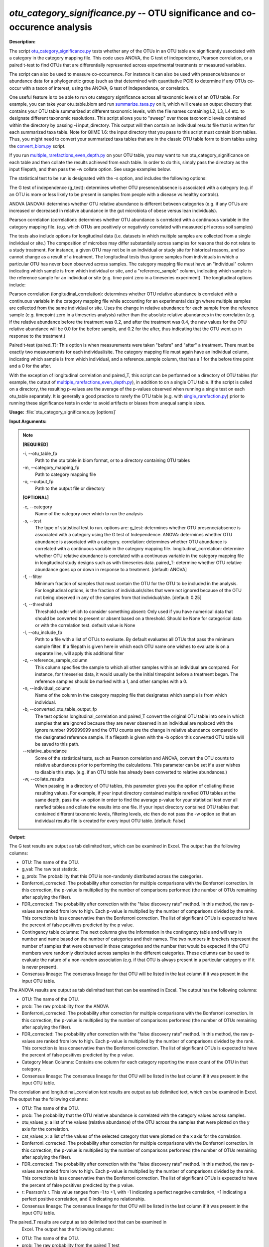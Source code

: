 .. _otu_category_significance:

.. index:: otu_category_significance.py

*otu_category_significance.py* -- OTU significance and co-occurence analysis
^^^^^^^^^^^^^^^^^^^^^^^^^^^^^^^^^^^^^^^^^^^^^^^^^^^^^^^^^^^^^^^^^^^^^^^^^^^^^^^^^^^^^^^^^^^^^^^^^^^^^^^^^^^^^^^^^^^^^^^^^^^^^^^^^^^^^^^^^^^^^^^^^^^^^^^^^^^^^^^^^^^^^^^^^^^^^^^^^^^^^^^^^^^^^^^^^^^^^^^^^^^^^^^^^^^^^^^^^^^^^^^^^^^^^^^^^^^^^^^^^^^^^^^^^^^^^^^^^^^^^^^^^^^^^^^^^^^^^^^^^^^^^

**Description:**

The script `otu_category_significance.py <./otu_category_significance.html>`_  
tests whether any of the OTUs in an OTU table are significantly associated with 
a category in the category mapping file. This code uses ANOVA, the G test of 
independence, Pearson correlation, or a paired t-test to find OTUs that are 
differentially represented across experimental treatments or measured variables.

The script can also be used to measure co-occurrence. For instance it can also 
be used with presence/absence or abundance data for a phylogenetic group (such 
as that determined with quantitative PCR) to determine if any OTUs co-occur
with a taxon of interest, using the ANOVA, G test of Independence, or 
correlation.

One useful feature is to be able to run otu category significance across 
all taxonomic levels of an OTU table. For example, you can take your otu_table.biom 
and run `summarize_taxa.py <./summarize_taxa.html>`_ on it, which will create an output directory that 
contains your OTU table summarized at different taxonomic levels, with the 
file names containing L2, L3, L4 etc. to designate different taxonomic 
resolutions. This script allows you to "sweep" over those taxonomic levels 
contained within the directory by passing -i input_directory. This 
output will then contain an individual results file that 
is written for each summarized taxa table. Note for QIIME 1.6: the input  
directory that you pass to this script must contain biom tables. Thus, you 
might need to convert your summarized taxa tables that are in the classic OTU 
table form to biom tables using the `convert_biom.py <./convert_biom.html>`_ script. 

If you run `multiple_rarefactions_even_depth.py <./multiple_rarefactions_even_depth.html>`_ on your OTU table, you may 
want to run otu_category_significance on each table and then collate the results 
achieved from each table. In order to do this, simply pass the directory as the 
input filepath, and then pass the -w collate option. See usage examples below. 

The statistical test to be run is designated with the -s option, and includes 
the following options:

The G test of independence (g_test): determines whether OTU presence/absence is
associated with a category (e.g. if an OTU is more or less likely to be present 
in samples from people with a disease vs healthy controls).

ANOVA (ANOVA): determines whether OTU relative abundance is different between 
categories (e.g. if any OTUs are increased or decreased in relative abundance in 
the gut microbiota of obese versus lean individuals). 

Pearson correlation (correlation): determines whether OTU abundance is 
correlated with a continuous variable in the category mapping file. (e.g. which
OTUs are positively or negatively correlated with measured pH across soil samples)


The tests also include options for longitudinal data (i.e. datasets in which 
multiple samples are collected from a single individual or site.) The composition
of microbes may differ substantially across samples for reasons that do not 
relate to a study treatment. For instance, a given OTU may not be in an 
individual or study site for historical reasons, and so cannot change as a
result of a treatment. The longitudinal tests thus ignore samples from individuals
in which a particular OTU has never been observed across samples. The category 
mapping file must have an "individual" column indicating which sample is from 
which individual or site, and a "reference_sample" column, indicating which 
sample is the reference sample for an individual or site (e.g. time point zero 
in a timeseries experiment). The longitudinal options include:

Pearson correlation (longitudinal_correlation): determines whether OTU 
relative abundance is correlated with a continuous variable in the category 
mapping file while accounting for an experimental design where multiple samples
are collected from the same individual or site. Uses the change in relative
abundance for each sample from the reference sample (e.g. timepoint zero in 
a timeseries analysis) rather than the absolute relative abundances in the 
correlation (e.g. if the relative abundance before the treatment was 0.2, and 
after the treatment was 0.4, the new values for the OTU relative abundance will 
be 0.0 for the before sample, and 0.2 for the after, thus indicating that the 
OTU went up in response to the treatment.)

Paired t-test (paired_T): This option is when measurements were taken "before" 
and "after" a treatment. There must be exactly two measurements for each 
individual/site. The category mapping file must again have an individual column, 
indicating which sample is from which individual, and a reference_sample column, 
that has a 1 for the before time point and a 0 for the after.

With the exception of longitudinal correlation and paired_T, this script can be 
performed on a directory of OTU tables (for example, the output of 
`multiple_rarefactions_even_depth.py <./multiple_rarefactions_even_depth.html>`_), in addition to on a single OTU table. 
If the script is called on a directory, the resulting p-values are the average 
of the p-values observed when running a single test on each otu_table 
separately. It is generally a good practice to rarefy the OTU table 
(e.g. with `single_rarefaction.py <./single_rarefaction.html>`_) prior to running these significance tests 
in order to avoid artifacts or biases from unequal sample sizes.



**Usage:** :file:`otu_category_significance.py [options]`

**Input Arguments:**

.. note::

	
	**[REQUIRED]**
		
	-i, `-`-otu_table_fp
		Path to the otu table in biom format, or to a directory containing OTU tables
	-m, `-`-category_mapping_fp
		Path to category mapping file
	-o, `-`-output_fp
		Path to the output file or directory
	
	**[OPTIONAL]**
		
	-c, `-`-category
		Name of the category over which to run the analysis
	-s, `-`-test
		The type of statistical test to run. options are: g_test: determines whether OTU presence/absence is associated with a category using the G test of Independence.      ANOVA: determines whether OTU abundance is associated with a category.      correlation: determines whether OTU abundance is correlated with a continuous variable in the category mapping file.     longitudinal_correlation: determine whether OTU relative abundance is correlated with a continuous variable in the category mapping file in longitudinal study designs such as with timeseries data.     paired_T: determine whether OTU relative abundance goes up or down in response to a treatment. [default: ANOVA]
	-f, `-`-filter
		Minimum fraction of samples that must contain the OTU for the OTU to be included in the analysis. For longitudinal options, is the fraction of individuals/sites that were not ignored because of the OTU not being observed in any of the samples from that individual/site. [default: 0.25]
	-t, `-`-threshold
		Threshold under which to consider something absent: Only used if you have numerical data that should be converted to present or absent based on a threshold. Should be None for categorical data or with the correlation test. default value is None
	-l, `-`-otu_include_fp
		Path to a file with a list of OTUs to evaluate. By default evaluates all OTUs that pass the minimum sample filter. If a filepath is given here in which each OTU name one wishes to evaluate is on a separate line, will apply this additional filter
	-z, `-`-reference_sample_column
		This column specifies the sample to which all other samples within an individual are compared. For instance, for timeseries data, it would usually be the initial timepoint before a treatment began. The reference samples should be marked with a 1, and other samples with a 0.
	-n, `-`-individual_column
		Name of the column in the category mapping file that designates which sample is from which individual.
	-b, `-`-converted_otu_table_output_fp
		The test options longitudinal_correlation and paired_T convert the original OTU table into one in which samples that are ignored because they are never observed in an individual are replaced with the ignore number 999999999 and the OTU counts are the change in relative abundance compared to the designated reference sample. If a filepath is given with the -b option this converted OTU table will be saved to this path.
	`-`-relative_abundance
		Some of the statistical tests, such as Pearson correlation and ANOVA, convert the OTU counts to relative abundances prior to performing the calculations. This parameter can be set if a user wishes to disable this step. (e.g. if an OTU table has already been converted to relative abundances.)
	-w, `-`-collate_results
		When passing in a directory of OTU tables, this parameter gives you the option of collating those resulting values. For example, if your input directory contained multiple rarefied OTU tables at the same depth, pass the -w option in order to find the average p-value for your statistical test over all rarefied tables and collate the results into one file. If your input directory contained OTU tables that contained different taxonomic levels, filtering levels, etc then do not pass the -w option so that an individual results file is created for every input OTU table. [default: False]


**Output:**

The G test results are output as tab delimited text, which can be examined in Excel. The output has the following columns:

* OTU: The name of the OTU.
* g_val: The raw test statistic.
* g_prob: The probability that this OTU is non-randomly distributed across the categories.
* Bonferroni_corrected: The probability after correction for multiple comparisons with the Bonferroni correction. In this correction, the p-value is multiplied by the number of comparisons performed (the number of OTUs remaining after applying the filter).
* FDR_corrected: The probability after correction with the "false discovery rate" method. In this method, the raw p-values are ranked from low to high. Each p-value is multiplied by the number of comparisons divided by the rank. This correction is less conservative than the Bonferroni correction. The list of significant OTUs is expected to have the percent of false positives predicted by the p value.
* Contingency table columns: The next columns give the information in the contingency table and will vary in number and name based on the number of categories and their names. The two numbers in brackets represent the number of samples that were observed in those categories and the number that would be expected if the OTU members were randomly distributed across samples in the different categories. These columns can be used to evaluate the nature of a non-random association (e.g. if that OTU is always present in a particular category or if it is never present).
* Consensus lineage: The consensus lineage for that OTU will be listed in the last column if it was present in the input OTU table.

The ANOVA results are output as tab delimited text that can be examined in 
Excel. The output has the following columns:

* OTU: The name of the OTU.
* prob: The raw probability from the ANOVA 
* Bonferroni_corrected: The probability after correction for multiple comparisons with the Bonferroni correction. In this correction, the p-value is multiplied by the number of comparisons performed (the number of OTUs remaining after applying the filter). 
* FDR_corrected: The probability after correction with the "false discovery rate" method. In this method, the raw p-values are ranked from low to high. Each p-value is multiplied by the number of comparisons divided by the rank. This correction is less conservative than the Bonferroni correction. The list of significant OTUs is expected to have the percent of false positives predicted by the p value.
* Category Mean Columns: Contains one column for each category reporting the mean count of the OTU in that category.
* Consensus lineage: The consensus lineage for that OTU will be listed in the last column if it was present in the input OTU table.

The correlation and longitudinal_correlation test results are output as tab 
delimited text, which can be examined in Excel. The output has the following columns:

* OTU: The name of the OTU.  
* prob: The probability that the OTU relative abundance is correlated with the category values across samples. 
* otu_values_y: a list of the values (relative abundance) of the OTU across the samples that were plotted on the y axis for the correlation.
* cat_values_x: a list of the values of the selected category that were plotted on the x axis for the correlation.
* Bonferroni_corrected: The probability after correction for multiple comparisons with the Bonferroni correction. In this correction, the p-value is multiplied by the number of comparisons performed (the number of OTUs remaining after applying the filter). 
* FDR_corrected: The probability after correction with the "false discovery rate" method. In this method, the raw p-values are ranked from low to high. Each p-value is multiplied by the number of comparisons divided by the rank. This correction is less conservative than the Bonferroni correction. The list of significant OTUs is expected to have the percent of false positives predicted by the p value.
* r: Pearson's r. This value ranges from -1 to +1, with -1 indicating a perfect negative correlation, +1 indicating a perfect positive correlation, and 0 indicating no relationship.
* Consensus lineage: The consensus lineage for that OTU will be listed in the last column if it was present in the input OTU table.

The paired_T results are output as tab delimited text that can be examined in
 Excel. The output has the following columns:

* OTU: The name of the OTU.
* prob: The raw probability from the paired T test
* T stat: The raw T value
* average_diff: The average difference between the before and after samples in the individuals in which the OTU was observed.
* num_pairs: The number of sample pairs (individuals) in which the OTU was observed.
* Bonferroni_corrected: The probability after correction for multiple comparisons with the Bonferroni correction. In this correction, the p-value is multiplied by the number of comparisons performed (the number of OTUs remaining after applying the filter). 
* FDR_corrected: The probability after correction with the "false discovery rate" method. In this method, the raw p-values are ranked from low to high.  Each p-value is multiplied by the number of comparisons divided by the rank.  This correction is less conservative than the Bonferroni correction. The list of significant OTUs is expected to have the percent of false positives predicted by the p value.
* Consensus lineage: The consensus lineage for that OTU will be listed in the last column if it was present in the input OTU table.




**G-test:**

Perform a G test on otu_table.biom testing OTUs for differences in the abundance across the category "Treatment":

::

	otu_category_significance.py -i otu_table.biom -m Fasting_Map.txt -s g_test -c Treatment -o single_g_test.txt

**ANOVA:**

Perform an ANOVA on otu_table.biom testing OTUs for differences in the abundance across the category "Treatment":

::

	otu_category_significance.py -i otu_table.biom -m Fasting_Map.txt -s ANOVA -c Treatment -o single_anova.txt

**ANOVA on multiple OTU tables and collate results:**

Perform an ANOVA on all OTU tables in rarefied_otu_tables testing OTUs for differences in the abundance across the category "Treatment" and collate the results into one file:

::

	otu_category_significance.py -i rarefied_otu_tables/ -m Fasting_Map.txt -s ANOVA -c Treatment -o multiple_anova.txt -w 

**ANOVA on multiple OTU tables and write out separate results files:**

Perform an ANOVA on all OTU tables in rarefied_otu_tables testing OTUs for differences in the abundance across the category "Treatment" and produce a results file for each OTU table:

::

	otu_category_significance.py -i rarefied_otu_tables/ -m Fasting_Map.txt -s ANOVA -c Treatment -o rarefied_table_results/ 


